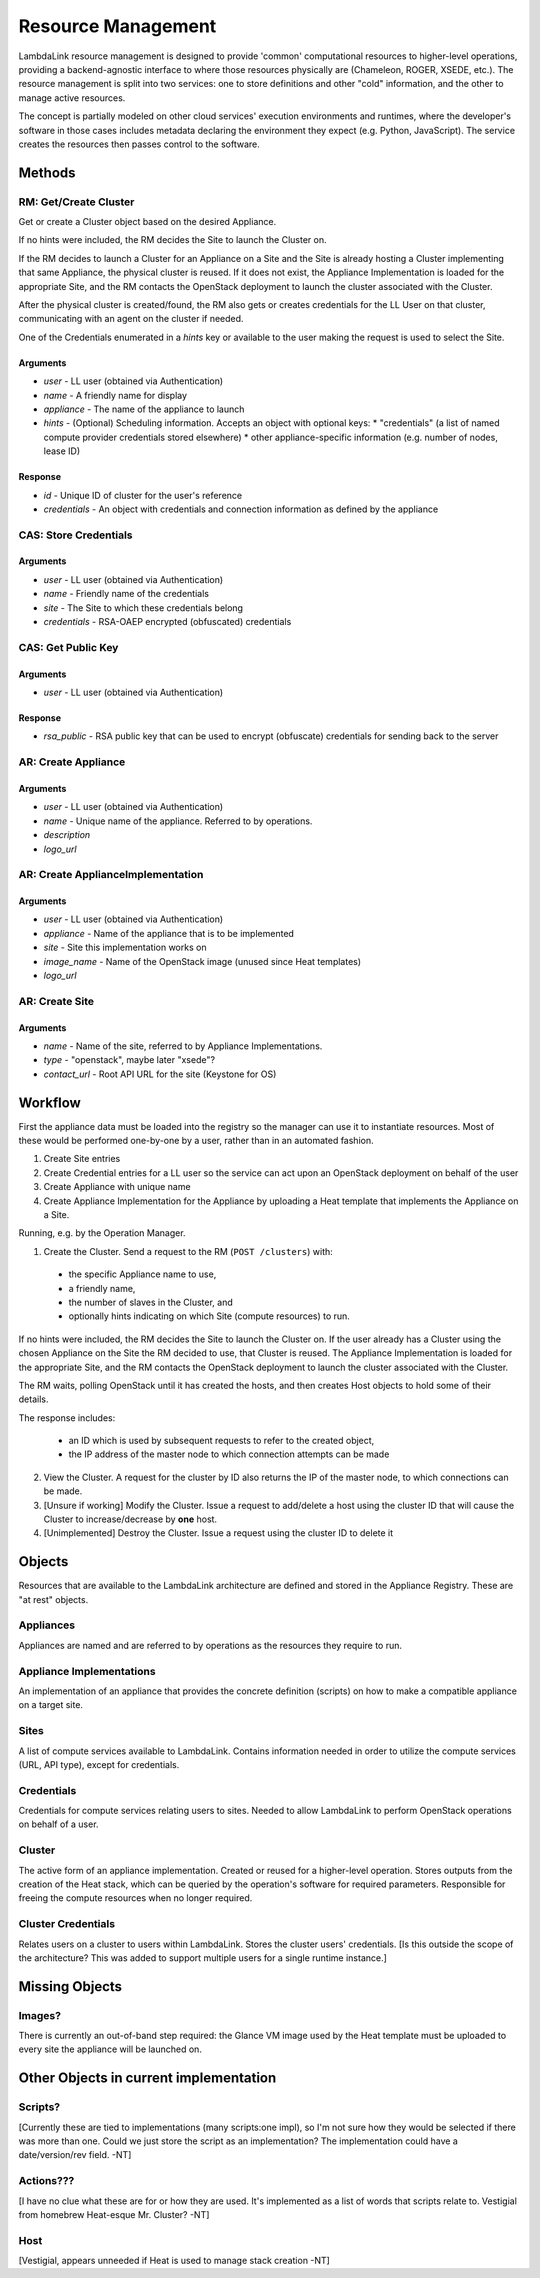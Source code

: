 ===================================
Resource Management
===================================

LambdaLink resource management is designed to provide 'common' computational resources to higher-level operations, providing a backend-agnostic interface to where those resources physically are (Chameleon, ROGER, XSEDE, etc.). The resource management is split into two services: one to store definitions and other "cold" information, and the other to manage active resources.

The concept is partially modeled on other cloud services' execution environments and runtimes, where the developer's software in those cases includes metadata declaring the environment they expect (e.g. Python, JavaScript). The service creates the resources then passes control to the software.

----------------------------------
Methods
----------------------------------

RM: Get/Create Cluster
==========================

Get or create a Cluster object based on the desired Appliance.

If no hints were included, the RM decides the Site to launch the Cluster on.

If the RM decides to launch a Cluster for an Appliance on a Site and the Site is already hosting a Cluster implementing that same Appliance, the physical cluster is reused. If it does not exist, the Appliance Implementation is loaded for the appropriate Site, and the RM contacts the OpenStack deployment to launch the cluster associated with the Cluster.

After the physical cluster is created/found, the RM also gets or creates credentials for the LL User on that cluster, communicating with an agent on the cluster if needed.

One of the Credentials enumerated in a *hints* key or available to the user making the request is used to select the Site.

Arguments
-----------

* *user* - LL user (obtained via Authentication)
* *name* - A friendly name for display
* *appliance* - The name of the appliance to launch
* *hints* - (Optional) Scheduling information. Accepts an object with optional keys:
  * "credentials" (a list of named compute provider credentials stored elsewhere)
  * other appliance-specific information (e.g. number of nodes, lease ID)

Response
-----------

* *id* - Unique ID of cluster for the user's reference
* *credentials* - An object with credentials and connection information as defined by the appliance


CAS: Store Credentials
=========================

Arguments
-------------
* *user* - LL user (obtained via Authentication)
* *name* - Friendly name of the credentials
* *site* - The Site to which these credentials belong
* *credentials* - RSA-OAEP encrypted (obfuscated) credentials


CAS: Get Public Key
=====================

Arguments
-------------
* *user* - LL user (obtained via Authentication)

Response
-------------
* *rsa_public* - RSA public key that can be used to encrypt (obfuscate) credentials for sending back to the server


AR: Create Appliance
=========================

Arguments
-------------
* *user* - LL user (obtained via Authentication)
* *name* - Unique name of the appliance. Referred to by operations.
* *description*
* *logo_url*


AR: Create ApplianceImplementation
=========================================

Arguments
-------------
* *user* - LL user (obtained via Authentication)
* *appliance* - Name of the appliance that is to be implemented
* *site* - Site this implementation works on
* *image_name* - Name of the OpenStack image (unused since Heat templates)
* *logo_url*


AR: Create Site
==================

Arguments
-------------
* *name* - Name of the site, referred to by Appliance Implementations.
* *type* - "openstack", maybe later "xsede"?
* *contact_url* - Root API URL for the site (Keystone for OS)


----------------------------------
Workflow
----------------------------------

First the appliance data must be loaded into the registry so the manager can use it to instantiate resources. Most of these would be performed one-by-one by a user, rather than in an automated fashion.

1. Create Site entries
2. Create Credential entries for a LL user so the service can act upon an OpenStack deployment on behalf of the user
3. Create Appliance with unique name
4. Create Appliance Implementation for the Appliance by uploading a Heat template that implements the Appliance on a Site.

Running, e.g. by the Operation Manager.

1. Create the Cluster. Send a request to the RM (``POST /clusters``) with:

  * the specific Appliance name to use,
  * a friendly name,
  * the number of slaves in the Cluster, and
  * optionally hints indicating on which Site (compute resources) to run.

If no hints were included, the RM decides the Site to launch the Cluster on. If the user already has a Cluster using the chosen Appliance on the Site the RM decided to use, that Cluster is reused. The Appliance Implementation is loaded for the appropriate Site, and the RM contacts the OpenStack deployment to launch the cluster associated with the Cluster.

The RM waits, polling OpenStack until it has created the hosts, and then creates Host objects to hold some of their details.

The response includes:

  * an ID which is used by subsequent requests to refer to the created object,
  * the IP address of the master node to which connection attempts can be made

2. View the Cluster. A request for the cluster by ID also returns the IP of the master node, to which connections can be made.

3. [Unsure if working] Modify the Cluster. Issue a request to add/delete a host using the cluster ID that will cause the Cluster to increase/decrease by **one** host.

4. [Unimplemented] Destroy the Cluster. Issue a request using the cluster ID to delete it


----------
Objects
----------

Resources that are available to the LambdaLink architecture are defined and stored in the Appliance Registry. These are "at rest" objects.

Appliances
===============

Appliances are named and are referred to by operations as the resources they require to run.


Appliance Implementations
==============================

An implementation of an appliance that provides the concrete definition (scripts) on how to make a compatible appliance on a target site.


Sites
===============

A list of compute services available to LambdaLink. Contains information needed in order to utilize the compute services (URL, API type), except for credentials.


Credentials
==================

Credentials for compute services relating users to sites. Needed to allow LambdaLink to perform OpenStack operations on behalf of a user.


Cluster
=========

The active form of an appliance implementation. Created or reused for a higher-level operation.  Stores outputs from the creation of the Heat stack, which can be queried by the operation's software for required parameters. Responsible for freeing the compute resources when no longer required.


Cluster Credentials
======================

Relates users on a cluster to users within LambdaLink. Stores the cluster users' credentials. [Is this outside the scope of the architecture? This was added to support multiple users for a single runtime instance.]

------------------------------------------
Missing Objects
------------------------------------------

Images?
==========

There is currently an out-of-band step required: the Glance VM image used by the Heat template must be uploaded to every site the appliance will be launched on.


------------------------------------------
Other Objects in current implementation
------------------------------------------

Scripts?
===============

[Currently these are tied to implementations (many scripts:one impl), so I'm not sure how they would be selected if there was more than one. Could we just store the script as an implementation? The implementation could have a date/version/rev field. -NT]


Actions???
===============

[I have no clue what these are for or how they are used. It's implemented as a list of words that scripts relate to. Vestigial from homebrew Heat-esque Mr. Cluster? -NT]


Host
=========

[Vestigial, appears unneeded if Heat is used to manage stack creation -NT]
